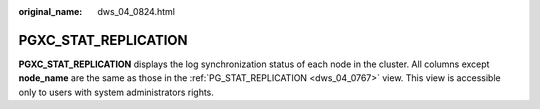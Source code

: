 :original_name: dws_04_0824.html

.. _dws_04_0824:

PGXC_STAT_REPLICATION
=====================

**PGXC_STAT_REPLICATION** displays the log synchronization status of each node in the cluster. All columns except **node_name** are the same as those in the :ref:`PG_STAT_REPLICATION <dws_04_0767>` view. This view is accessible only to users with system administrators rights.
